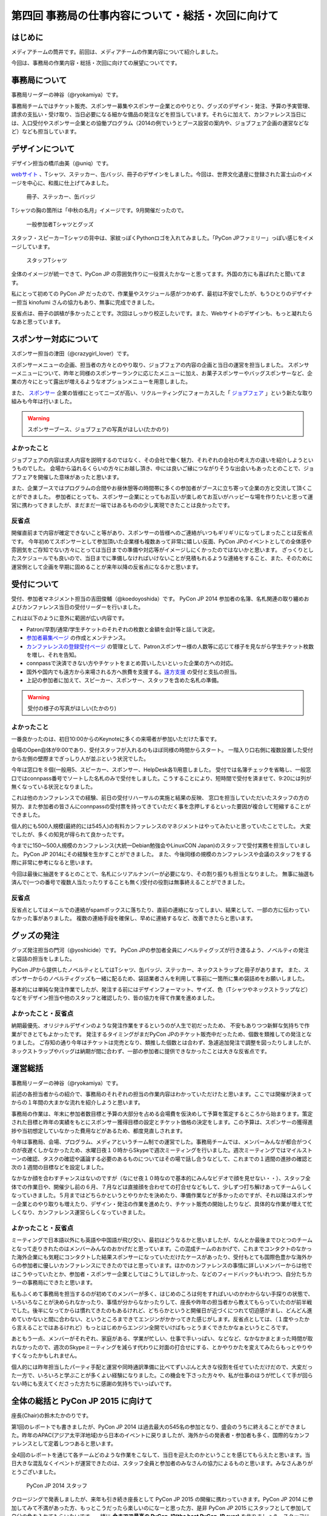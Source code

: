 ===================================================
第四回 事務局の仕事内容について・総括・次回に向けて
===================================================

はじめに
========

メディアチームの筒井です。前回は、メディアチームの作業内容について紹介しました。

今回は、事務局の作業内容・総括・次回に向けての展望についてです。

事務局について
==============

事務局リーダーの神谷（@ryokamiya）です。

事務局チームではチケット販売、スポンサー募集やスポンサー企業とのやりとり、グッズのデザイン・発注、予算の予実管理、請求の支払い・受け取り、当日必要になる細かな備品の発注などを担当しています。それらに加えて、カンファレンス当日には、入口受付やスポンサー企業との協働プログラム（2014の例でいうとブース設営の案内や、ジョブフェア企画の運営などなど）なども担当しています。


デザインについて
================

デザイン担当の橋爪由美（@uniq）です。

`webサイト <https://pycon.jp/2014/>`_ 、Tシャツ、ステッカー、缶バッジ、冊子のデザインをしました。今回は、世界文化遺産に登録された富士山のイメージを中心に、和風に仕上げてみました。

.. figure:: /_static/booklet.jpg
   :width: 400
   :alt: 冊子、ステッカー、缶バッジ
   :target: https://www.flickr.com/photos/pyconjp/15245287432

   冊子、ステッカー、缶バッジ

Tシャツの胸の箇所は「中秋の名月」イメージです。9月開催だったので。

.. figure:: /_static/pyconjp-goods.jpg
   :width: 400
   :alt: 一般参加者Tシャツとグッズ
   :target: https://www.flickr.com/photos/pyconjp/15071317720

   一般参加者Tシャツとグッズ

スタッフ・スピーカーTシャツの背中は、家紋っぽくPythonロゴを入れてみました。「PyCon JPファミリー」っぽい感じをイメージしています。

.. figure:: /_static/staff-tshirt.jpg
   :width: 400
   :alt: スタッフTシャツ
   :target: https://www.flickr.com/photos/pyconjp/15050355219

   スタッフTシャツ

全体のイメージが統一できて、PyCon JP の雰囲気作りに一役買えたかなーと思ってます。外国の方にも喜ばれたと聞いてます。

私にとって初めての PyCon JP だったので、作業量やスケジュール感がつかめず、最初は不安でしたが、もうひとりのデザイナー担当 kinofumi さんの協力もあり、無事に完成できました。

反省点は、冊子の誤植が多かったことです。次回はしっかり校正したいです。また、Webサイトのデザインも、もっと凝れたらなあと思っています。

スポンサー対応について
======================

スポンサー担当の津田（@crazygirl_lover）です。

スポンサーメニューの企画、担当者の方々とのやり取り、ジョブフェアの内容の企画と当日の運営を担当しました。
スポンサーメニューについて、昨年と同様のスポンサーランクに応じたメニューに加え、お菓子スポンサーやバッグスポンサーなど、企業の方々にとって露出が増えるようなオプションメニューを用意しました。

また、 `スポンサー <https://pycon.jp/2014/sponsors/>`_ 企業の皆様にとってニーズが高い、リクルーティングにフォーカスした「 `ジョブフェア <https://pycon.jp/2014/jobfair/>`_ 」という新たな取り組みも今年は行いました。

.. warning::

   スポンサーブース、ジョブフェアの写真がほしい(たかのり)

よかったこと
--------------

ジョブフェアの内容は求人内容を説明するのではなく、その会社で働く魅力、それぞれの会社の考え方の違いを紹介しようというものでした。
会場から溢れるくらいの方々にお越し頂き、中には良いご縁につながりそうな出会いもあったとのことで、ジョブフェアを開催した意味があったと思います。

また、企業ブースではプログラムの合間やお昼休憩等の時間帯に多くの参加者がブースに立ち寄って企業の方と交流して頂くことができました。
参加者にとっても、スポンサー企業にとってもお互いが楽しめてお互いがハッピーな場を作りたいと思って運営に携わってきましたが、まだまだ一端ではあるものの少し実現できたことは良かったです。

反省点
--------------

開催直前まで内容が確定できないこと等があり、スポンサーの皆様へのご連絡がいつもギリギリになってしまったことは反省点です。
今年初めてスポンサーとして参加頂いた企業様も複数あって非常に嬉しい反面、PyCon JPのイベントとしての全体感や雰囲気をご存知でない方々にとっては当日までの準備や対応等がイメージしにくかったのではないかと思います。
ざっくりとしたスケジュールでも良いので、当日までに準備しなければいけないことが見積もれるような連絡をすること、また、そのために運営側として企画を早期に固めることが来年以降の反省点になるかと思います。


受付について
============

受付、参加者マネジメント担当の吉田俊輔（@koedoyoshida）です。
PyCon JP 2014 参加者の名簿、名札関連の取り纏めおよびカンファレンス当日の受付リーダーを行いました。

これは以下のように意外に範囲が広い内容です。

* Patron/早割/通常/学生チケットのそれぞれの枚数と金額を会計等と話して決定。
* `参加者募集ページ <https://pycon.jp/2014/registration/>`_ の作成とメンテナンス。
* `カンファレンスの登録受付ページ <http://pyconjp.connpass.com/event/6300/>`_ の管理として、Patronスポンサー様の人数等に応じて様子を見ながら学生チケット枚数を増し、それを告知。
* connpassで決済できない方やチケットをまとめ買いしたいといった企業の方への対応。
* 国外や国内でも遠方から来場される方へ旅費を支援する。`遠方支援 <https://pycon.jp/2014/registration/support/>`_ の受付と支払の担当。
* 上記の参加者に加えて、スピーカー、スポンサー、スタッフを含めた名札の準備。

.. warning::

   受付の様子の写真がほしい(たかのり)

よかったこと
------------

一番良かったのは、初日10:00からのKeynoteに多くの来場者が参加いただけた事です。

会場のOpen自体が9:00であり、受付スタッフが入れるのもほぼ同様の時間からスタート。
一階入り口右側に複数設置した受付から左側の壁際までぎっしり人が並ぶという状況でした。

今年は窓口を８個(一般用5、スピーカー、スポンサー、HelpDesk各1)用意しました。
受付では名簿チェックを省略し、一般窓口ではconnpass番号でソートした名札のみで受付をしました。こうすることにより、短時間で受付を済ませて、9:20には列が無くなっている状況となりました。

これは他のカンファレンスでの経験、前日の受付リハーサルの実施と結果の反映、
窓口を担当していただいたスタッフの方の努力、また参加者の皆さんにconnpassの受付票を持ってきていただく事を念押しするといった要因が複合して短縮することができました。

個人的にも500人規模(最終的には545人)の有料カンファレンスのマネジメントはやってみたいと思っていたことでした。
大変でしたが、多くの知見が得られて良かったです。

今までに150～500人規模のカンファレンス(大統一Debian勉強会やLinuxCON Japan)のスタッフで受付実務を担当していました。
PyCon JP 2014にその経験を生かすことができました。
また、今後同様の規模のカンファレンスや会議のスタッフをする際に非常に参考になると思います。

今回は最後に抽選をするとのことで、名札にシリアルナンバーが必要になり、その割り振りも担当となりました。
無事に抽選も済んで(一つの番号で複数人当たったりすることも無く)受付の役割は無事終えることができました。

反省点
------

反省点としてはメールでの連絡がspamボックスに落ちたり、直前の連絡になってしまい、結果として、一部の方に伝わっていなかった事がありました。
複数の連絡手段を確保し、早めに連絡するなど、改善できたらと思います。

グッズの発注
============

グッズ発注担当の門河（@yoshicide）です。
PyCon JPの参加者全員にノベルティグッズが行き渡るよう、ノベルティの発注と袋詰の担当をしました。

PyCon JPから提供したノベルティとしてはTシャツ、缶バッジ、ステッカー、ネックストラップと冊子があります。
また、スポンサーからのノベルティグッズも一緒に配るため、袋詰業者さんを利用して事前に一箇所に集め袋詰めをお願いしました。

基本的には単純な発注作業でしたが、発注する前にはデザインフォーマット、サイズ、色（Tシャツやネックストラップなど）
などをデザイン担当や他のスタッフと確認したり、皆の協力を得て作業を進めました。

よかったこと・反省点
--------------------

納期最優先、オリジナルデザインのような発注作業をするというのが人生で初だったため、
不安もありつつ新鮮な気持ちで作業ができとてもよかったです。
発注するタイミングがまだPyCon JPのチケット販売中だったため、個数を類推しての発注となりました。
ご存知の通り今年はチケットは完売となり、類推した個数とは合わず、急遽追加発注で調整を図ったりしましたが、
ネックストラップやバッグは納期が間に合わず、一部の参加者に提供できなかったことは大きな反省点です。

運営総括
========

事務局リーダーの神谷（@ryokamiya）です。

前述の各担当者からの紹介で、事務局のそれぞれの担当の作業内容はわかっていただけたと思います。ここでは開催が決まってからの１年間の大まかな流れを紹介しようと思います。

事務局の作業は、年末に参加者数目標と予算の大部分を占める会場費を仮決めして予算を策定するところから始まります。策定された目標と昨年の実績をもとにスポンサー獲得目標の設定とチケット価格の決定をします。この予算は、スポンサーの獲得進捗や当初想定していなかった費用などがあるため、都度見直しされます。

今年は事務局、会場、プログラム、メディアというチーム制での運営でした。事務局チームでは、メンバーみんなが都合がつくのが夜遅くしかなかったため、水曜日夜１０時からSkypeで週次ミーティングを行いました。週次ミーティングではマイルストーンの確認、タスクの確認や議論する必要のあるものについてはその場で話し合うなどして、これまでの１週間の進捗の確認と次の１週間の目標などを設定しました。

なかなか顔を合わすチャンスはないのですが（なにせ夜１０時なので基本的にみんなビデオで顔を見せない・・）、スタッフ全体での作業日や、開催少し前の６月、７月などは直接顔を合わせての打合せなどもして、少しずつ打ち解けあってチームらしくなっていきました。５月まではどちらかというとやりかたを決めたり、準備作業などが多かったのですが、それ以降はスポンサー企業とのやり取りも増えたり、デザイン・発注の作業を進めたり、チケット販売の開始したりなど、具体的な作業が増えて忙しくなり、カンファレンス運営らしくなっていきました。

よかったこと・反省点
--------------------

ミーティングで日本語以外にも英語や中国語が飛び交い、最初はどうなるかと思いましたが、なんとか最後までひとつのチームとなって走りきれたのはメンバーみんなのおかげだと思っています。この混成チームのおかげで、これまでコンタクトのなかった海外企業にも気軽にコンタクトした結果スポンサーになっていただけたケースがあったり、受付もとても国際色豊かな海外からの参加者に優しいカンファレンスにできたのではと思っています。ほかのカンファレンスの事情に詳しいメンバーからは他ではこうやっていたとか、参加者・スポンサー企業としてはこうしてほしかった、などのフィードバックもいれつつ、自分たちカラーの事務局にできたと思います。

私もふくめて事務局を担当するのが初めてのメンバーが多く、はじめのころは何をすればいいのかわからない手探りの状態で、いろいろなことが決められなかったり、事情が分からなかったりして、座長や昨年の担当者から教えてもらっていたのが前半戦でした。後半になってからは慣れてきたのもあるけれど、どちらかというと開催日が近づくにつれて切迫感がまし、どんどん進めていかないと間に合わない、というところまできてエンジンがかかってきた感じがします。反省点としては、（１度やったから言えることではあるけれど）もっとはじめからエンジン全開でいけばもっとうまくできたかなぁというところです。

あともう一点、メンバーがそれぞれ、家庭がある、学業が忙しい、仕事で手いっぱい、などなど、なかなかまとまった時間が取れなかったので、週次のSkypeミーティングを減らす代わりに対面の打合せにする、とかやりかたを変えてみたらもっとやりやすくなったかもしれません。

個人的には昨年担当したパーティ手配と運営や同時通訳準備に比べてずいぶんと大きな役割を任せていただけだので、大変だった一方で、いろいろと学ぶことが多くよい経験になりました。この機会を下さった方々や、私が仕事のほうが忙しくて手が回らない時にも支えてくださった方たちに感謝の気持ちでいっぱいです。


全体の総括と PyCon JP 2015 に向けて
===================================
座長(Chair)の鈴木たかのりです。

第1回のレポートでも書きましたが、PyCon JP 2014 は過去最大の545名の参加となり、盛会のうちに終えることができました。昨年のAPAC(アジア太平洋地域)から日本のイベントに戻りましたが、海外からの発表者・参加者も多く、国際的なカンファレンスとして定着しつつあると思います。

全4回のレポートを通じて各チームどのような作業をこなして、当日を迎えたのかということを感じてもらえたと思います。当日大きな混乱なくイベントが運営できたのは、スタッフ全員と参加者のみなさんの協力によるものと思います。みなさんありがとうございました。

.. figure:: /_static/2014-staff.jpg
   :width: 400
   :target: https://www.flickr.com/photos/pyconjp/15071299200/
   :alt: PyCon JP 2014 スタッフ

   PyCon JP 2014 スタッフ

クロージングで発表しましたが、来年も引き続き座長として PyCon JP 2015 の開催に携わっていきます。PyCon JP 2014 に参加してみて不満があった方、もっとこうだったら楽しいのになーと思った方、是非 PyCon JP 2015 にスタッフとして参加して自分の色を入れてもらいたいです。一緒に **今までで最高の PyCon JP(the best PyCon JP ever)** を作りましょう。スタッフに興味のある方は下記のフォームから申し込みをお願いします。

- `PyCon JP 2015 スタッフ申し込みフォーム <https://docs.google.com/forms/d/1chXlls4-GuL7mvifn5ah2Na9MBtUQGBbczYJDmWevyg/viewform>`_

来年、PyCon JP 2015 でお会いしましょう。

.. figure:: /_static/see-you-next-year.jpg
   :width: 400
   :target: https://www.flickr.com/photos/pyconjp/15297639415/
   :alt: See you next year !!

   See you next year !!

最後に
======

メディアチームの筒井です。全四回に渡って、運営スタッフの作業内容について紹介しました。

一般のカンファレンス参加者とは違った、別の醍醐味を感じていただけたでしょうか？

また、他のカンファレンスの運営に携わる人が、この連載を読んで参考にできる点見つけてもらえれば幸いです。

それでは、次回PyCon JP 2015 でまたお会いしましょう！
